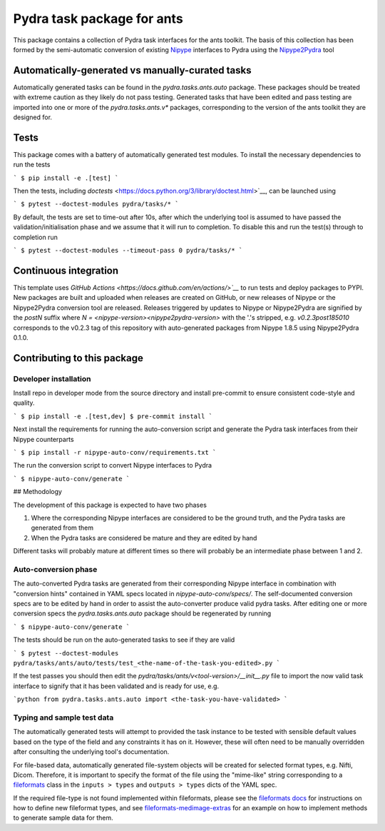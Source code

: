 ===============================
Pydra task package for ants
===============================

.. image:: https://github.com/nipype/pydra-ants/actions/workflows/tests.yml/badge.svg
   :target: https://github.com/nipype/pydra-ants/actions/workflows/tests.yml
.. .. image:: https://codecov.io/gh/nipype/pydra-ants/branch/main/graph/badge.svg?token=UIS0OGPST7
..    :target: https://codecov.io/gh/nipype/pydra-ants
.. image:: https://img.shields.io/pypi/pyversions/pydra-ants.svg
   :target: https://pypi.python.org/pypi/pydra-ants/
   :alt: Supported Python versions
.. image:: https://img.shields.io/pypi/v/pydra-ants.svg
   :target: https://pypi.python.org/pypi/pydra-ants/
   :alt: Latest Version


This package contains a collection of Pydra task interfaces for the ants toolkit.
The basis of this collection has been formed by the semi-automatic conversion of
existing `Nipype <https://github.com/nipy/nipype>`__ interfaces to Pydra using the
`Nipype2Pydra <https://github.com/nipype/nipype2pydra>`__ tool


Automatically-generated vs manually-curated tasks
-------------------------------------------------

Automatically generated tasks can be found in the `pydra.tasks.ants.auto` package.
These packages should be treated with extreme caution as they likely do not pass testing.
Generated tasks that have been edited and pass testing are imported into one or more of the
`pydra.tasks.ants.v*` packages, corresponding to the version of the ants toolkit
they are designed for. 

Tests
-----

This package comes with a battery of automatically generated test modules. To install
the necessary dependencies to run the tests

```
$ pip install -e .[test]
```

Then the tests, including `doctests` <https://docs.python.org/3/library/doctest.html>`__, can be launched using

```
$ pytest --doctest-modules pydra/tasks/*
```

By default, the tests are set to time-out after 10s, after which the underlying tool is
assumed to have passed the validation/initialisation phase and we assume that it will
run to completion. To disable this and run the test(s) through to completion run

```
$ pytest --doctest-modules --timeout-pass 0 pydra/tasks/*
```

Continuous integration
----------------------

This template uses `GitHub Actions <https://docs.github.com/en/actions/>`__` to run tests and
deploy packages to PYPI. New packages are built and uploaded when releases are created on
GitHub, or new releases of Nipype or the Nipype2Pydra conversion tool are released.
Releases triggered by updates to Nipype or Nipype2Pydra are signified by the `postN`
suffix where `N = <nipype-version><nipype2pydra-version>` with the '.'s stripped, e.g.
`v0.2.3post185010` corresponds to the v0.2.3 tag of this repository with auto-generated
packages from Nipype 1.8.5 using Nipype2Pydra 0.1.0.


Contributing to this package
----------------------------

Developer installation
~~~~~~~~~~~~~~~~~~~~~~


Install repo in developer mode from the source directory and install pre-commit to
ensure consistent code-style and quality.

```
$ pip install -e .[test,dev]
$ pre-commit install
```

Next install the requirements for running the auto-conversion script and generate the
Pydra task interfaces from their Nipype counterparts

```
$ pip install -r nipype-auto-conv/requirements.txt
```

The run the conversion script to convert Nipype interfaces to Pydra

```
$ nipype-auto-conv/generate
```

## Methodology

The development of this package is expected to have two phases

1. Where the corresponding Nipype interfaces are considered to be the ground truth, and
   the Pydra tasks are generated from them
2. When the Pydra tasks are considered be mature and they are edited by hand

Different tasks will probably mature at different times so there will probably be an
intermediate phase between 1 and 2.

Auto-conversion phase
~~~~~~~~~~~~~~~~~~~~~

The auto-converted Pydra tasks are generated from their corresponding Nipype interface
in combination with "conversion hints" contained in YAML specs
located in `nipype-auto-conv/specs/`. The self-documented conversion specs are
to be edited by hand in order to assist the auto-converter produce valid pydra tasks.
After editing one or more conversion specs the `pydra.tasks.ants.auto` package should
be regenerated by running

```
$ nipype-auto-conv/generate
```

The tests should be run on the auto-generated tasks to see if they are valid

```
$ pytest --doctest-modules pydra/tasks/ants/auto/tests/test_<the-name-of-the-task-you-edited>.py
```

If the test passes you should then edit the `pydra/tasks/ants/v<tool-version>/__init__.py` file
to import the now valid task interface to signify that it has been validated and is ready
for use, e.g.

```python
from pydra.tasks.ants.auto import <the-task-you-have-validated>
```

Typing and sample test data
~~~~~~~~~~~~~~~~~~~~~~~~~~~

The automatically generated tests will attempt to provided the task instance to be tested
with sensible default values based on the type of the field and any constraints it has
on it. However, these will often need to be manually overridden after consulting the
underlying tool's documentation.

For file-based data, automatically generated file-system objects will be created for
selected format types, e.g. Nifti, Dicom. Therefore, it is important to specify the
format of the file using the "mime-like" string corresponding to a
`fileformats <https://github.com/ArcanaFramework/fileformats>`__ class
in the ``inputs > types`` and ``outputs > types`` dicts of the YAML spec.

If the required file-type is not found implemented within fileformats, please see the `fileformats
docs <https://arcanaframework.github.io/fileformats/developer.html>`__ for instructions on how to define
new fileformat types, and see 
`fileformats-medimage-extras <https://github.com/ArcanaFramework/fileformats-medimage-extras/blob/6c2dabe91e95687eebc2639bb6f034cf9595ecfc/fileformats/extras/medimage/nifti.py#L30-L48>`__
for an example on how to implement methods to generate sample data for them.
